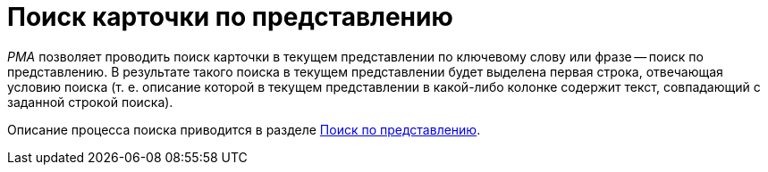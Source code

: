 = Поиск карточки по представлению

_РМА_ позволяет проводить поиск карточки в текущем представлении по ключевому слову или фразе -- поиск по представлению. В результате такого поиска в текущем представлении будет выделена первая строка, отвечающая условию поиска (т. е. описание которой в текущем представлении в какой-либо колонке содержит текст, совпадающий с заданной строкой поиска).

Описание процесса поиска приводится в разделе xref:Search_Search_View.adoc[Поиск по представлению].
